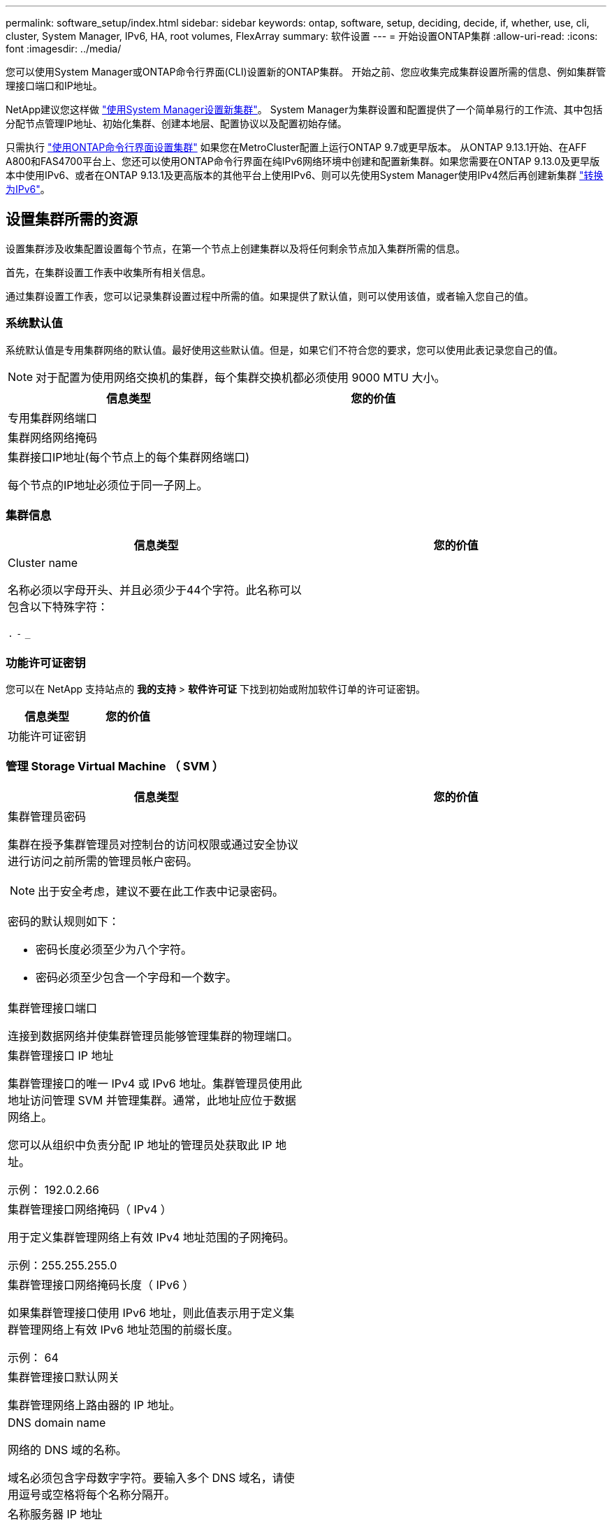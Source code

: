 ---
permalink: software_setup/index.html 
sidebar: sidebar 
keywords: ontap, software, setup, deciding, decide, if, whether, use, cli, cluster, System Manager, IPv6, HA, root volumes, FlexArray 
summary: 软件设置 
---
= 开始设置ONTAP集群
:allow-uri-read: 
:icons: font
:imagesdir: ../media/


[role="lead"]
您可以使用System Manager或ONTAP命令行界面(CLI)设置新的ONTAP集群。  开始之前、您应收集完成集群设置所需的信息、例如集群管理接口端口和IP地址。

NetApp建议您这样做 link:../task_configure_ontap.html["使用System Manager设置新集群"]。  System Manager为集群设置和配置提供了一个简单易行的工作流、其中包括分配节点管理IP地址、初始化集群、创建本地层、配置协议以及配置初始存储。

只需执行 link:task_create_the_cluster_on_the_first_node.html["使用ONTAP命令行界面设置集群"] 如果您在MetroCluster配置上运行ONTAP 9.7或更早版本。
从ONTAP 9.13.1开始、在AFF A800和FAS4700平台上、您还可以使用ONTAP命令行界面在纯IPv6网络环境中创建和配置新集群。如果您需要在ONTAP 9.13.0及更早版本中使用IPv6、或者在ONTAP 9.13.1及更高版本的其他平台上使用IPv6、则可以先使用System Manager使用IPv4然后再创建新集群 link:convert-ipv4-to-ipv6-task.html["转换为IPv6"]。



== 设置集群所需的资源

[role="lead"]
设置集群涉及收集配置设置每个节点，在第一个节点上创建集群以及将任何剩余节点加入集群所需的信息。

首先，在集群设置工作表中收集所有相关信息。

通过集群设置工作表，您可以记录集群设置过程中所需的值。如果提供了默认值，则可以使用该值，或者输入您自己的值。



=== 系统默认值

系统默认值是专用集群网络的默认值。最好使用这些默认值。但是，如果它们不符合您的要求，您可以使用此表记录您自己的值。


NOTE: 对于配置为使用网络交换机的集群，每个集群交换机都必须使用 9000 MTU 大小。

[cols="2*"]
|===
| 信息类型 | 您的价值 


| 专用集群网络端口 |  


| 集群网络网络掩码 |  


| 集群接口IP地址(每个节点上的每个集群网络端口)

每个节点的IP地址必须位于同一子网上。 |  
|===


=== 集群信息

[cols="2*"]
|===
| 信息类型 | 您的价值 


| Cluster name

名称必须以字母开头、并且必须少于44个字符。此名称可以包含以下特殊字符：

`.` `-` `_` |  
|===


=== 功能许可证密钥

您可以在 NetApp 支持站点的 *我的支持* > *软件许可证* 下找到初始或附加软件订单的许可证密钥。

[cols="2*"]
|===
| 信息类型 | 您的价值 


| 功能许可证密钥 |  
|===


=== 管理 Storage Virtual Machine （ SVM ）

[cols="2*"]
|===
| 信息类型 | 您的价值 


 a| 
集群管理员密码

集群在授予集群管理员对控制台的访问权限或通过安全协议进行访问之前所需的管理员帐户密码。


NOTE: 出于安全考虑，建议不要在此工作表中记录密码。

密码的默认规则如下：

* 密码长度必须至少为八个字符。
* 密码必须至少包含一个字母和一个数字。

 a| 



 a| 
集群管理接口端口

连接到数据网络并使集群管理员能够管理集群的物理端口。
 a| 



 a| 
集群管理接口 IP 地址

集群管理接口的唯一 IPv4 或 IPv6 地址。集群管理员使用此地址访问管理 SVM 并管理集群。通常，此地址应位于数据网络上。

您可以从组织中负责分配 IP 地址的管理员处获取此 IP 地址。

示例： 192.0.2.66
 a| 



 a| 
集群管理接口网络掩码（ IPv4 ）

用于定义集群管理网络上有效 IPv4 地址范围的子网掩码。

示例：255.255.255.0
 a| 



 a| 
集群管理接口网络掩码长度（ IPv6 ）

如果集群管理接口使用 IPv6 地址，则此值表示用于定义集群管理网络上有效 IPv6 地址范围的前缀长度。

示例： 64
 a| 



 a| 
集群管理接口默认网关

集群管理网络上路由器的 IP 地址。
 a| 



 a| 
DNS domain name

网络的 DNS 域的名称。

域名必须包含字母数字字符。要输入多个 DNS 域名，请使用逗号或空格将每个名称分隔开。
 a| 



 a| 
名称服务器 IP 地址

DNS 名称服务器的 IP 地址。请使用逗号或空格分隔每个地址。
 a| 

|===


=== 节点信息（适用于集群中的每个节点）

[cols="2*"]
|===
| 信息类型 | 您的价值 


 a| 
控制器的物理位置（可选）

控制器物理位置的问题描述。使用问题描述确定此节点在集群中的位置（例如， "`Lab 5 ， Row 7 ， Rack B` " ）。
 a| 



 a| 
节点管理接口端口

连接到节点管理网络并使集群管理员能够管理节点的物理端口。
 a| 



 a| 
节点管理接口 IP 地址

管理网络上节点管理接口的唯一 IPv4 或 IPv6 地址。如果您将节点管理接口端口定义为数据端口，则此 IP 地址应是数据网络上的唯一 IP 地址。

您可以从组织中负责分配 IP 地址的管理员处获取此 IP 地址。

示例： 192.0.2.66
 a| 



 a| 
节点管理接口网络掩码（ IPv4 ）

用于定义节点管理网络上有效 IP 地址范围的子网掩码。

如果您将节点管理接口端口定义为数据端口，则网络掩码应为数据网络的子网掩码。

示例：255.255.255.0
 a| 



 a| 
节点管理接口网络掩码长度（ IPv6 ）

如果节点管理接口使用 IPv6 地址，则此值表示用于定义节点管理网络上有效 IPv6 地址范围的前缀长度。

示例： 64
 a| 



 a| 
节点管理接口默认网关

节点管理网络上路由器的 IP 地址。
 a| 

|===


=== NTP 服务器信息

[cols="2*"]
|===
| 信息类型 | 您的价值 


 a| 
NTP 服务器地址

站点上网络时间协议（ NTP ）服务器的 IP 地址。这些服务器用于在集群中同步时间。
 a| 

|===